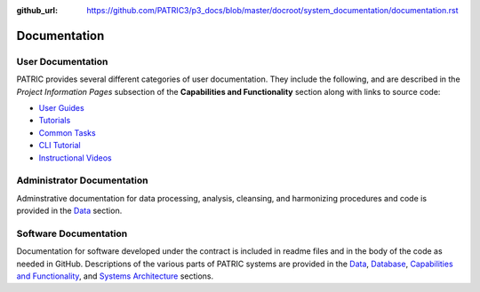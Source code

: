 :github_url: https://github.com/PATRIC3/p3_docs/blob/master/docroot/system_documentation/documentation.rst

Documentation
=============

User Documentation
-------------------

PATRIC provides several different categories of user documentation.  They include the following, and are described in the *Project Information Pages* subsection of the **Capabilities and Functionality** section along with links to source code:

- `User Guides <../user_guides/index.html>`_
- `Tutorials <../tutorial/index.html>`_
- `Common Tasks <../common_tasks/index.html>`_
- `CLI Tutorial <../cli_tutorial/index.html>`_
- `Instructional Videos <../cli_tutorial/index.html>`_

Administrator Documentation
----------------------------

Adminstrative documentation for data processing, analysis, cleansing, and harmonizing procedures and code is provided in the `Data <./data.html>`_ section.

Software Documentation
-----------------------

Documentation for software developed under the contract is included in readme files and in the body of the code as needed in GitHub. Descriptions of the various parts of PATRIC systems are provided in the `Data <./data.html>`_, `Database <./database.html>`_, `Capabilities and Functionality <./capabilities_and_functionality.html>`_, and `Systems Architecture <./system_architecture.html>`_ sections.
